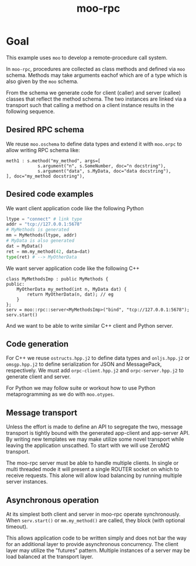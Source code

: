 #+title: moo-rpc

* Goal

This example uses ~moo~ to develop a remote-procedure call system.

In ~moo-rpc~, procedures are collected as class methods and defined via
~moo~ schema.  Methods may take arguments eachof which are of a type
which is also given by the ~moo~ schema.

From the schema we generate code for client (caller) and server
(callee) classes that reflect the method schema.  The two instances
are linked via a transport such that calling a method on a client
instance results in the following sequence.

[[file:moo-rpc.svg]]

** Desired RPC schema

We reuse ~moo.oschema~ to define data types and extend it with ~moo.orpc~
to allow writing RPC schema like:

#+begin_src jsonnet
meth1 : s.method("my_method", args=[
            s.argument("n", s.SomeNumber, doc="n docstring"),
            s.argument("data", s.MyData, doc="data docstring"),
], doc="my_method docstring"),
#+end_src

** Desired code examples

We want client application code like the following Python

#+begin_src python
ltype = "connect" # link type
addr = "tcp://127.0.0.1:5678"
# MyMethods is generated
mm = MyMethods(ltype, addr)
# MyData is also generated
dat = MyData()        
ret = mm.my_method(42, data=dat)
type(ret) # --> MyOtherData
#+end_src

We want server application code like the following C++

#+begin_src c++
class MyMethodsImp : public MyMethods {
public:
    MyOtherData my_method(int n, MyData dat) {
        return MyOtherData(n, dat); // eg
    }
};
serv = moo::rpc::server<MyMethodsImp>("bind", "tcp://127.0.0.1:5678");
serv.start()
#+end_src

And we want to be able to write similar C++ client and Python server.

** Code generation

For C++ we reuse ~ostructs.hpp.j2~ to define data types and ~onljs.hpp.j2~
or ~omsgp.hpp.j2~ to define serialization for JSON and MessagePack,
respectively.  We must add ~orpc-client.hpp.j2~ and ~orpc-server.hpp.j2~
to generate client and server.

For Python we may follow suite or workout how to use Python
metaprogramming as we do with ~moo.otypes~.

** Message transport

Unless the effort is made to define an API to segregate the two,
message transport is tightly bound with the generated app-client and
app-server API.  By writing new templates we may make utilize some
novel transport while leaving the application unscathed.  To start
with we will use ZeroMQ transport.

The moo-rpc server must be able to handle multiple clients.  In single
or multi threaded mode it will present a single ROUTER socket on which
to receive requests.  This alone will allow load balancing by running
multiple server instances.

** Asynchronous operation

At its simplest both client and server in moo-rpc operate
synchronously.  When ~serv.start()~ or ~mm.my_method()~ are called, they
block (with optional timeout).

This allows application code to be written simply and does not bar the
way for an additional layer to provide asynchronous concurrency.  The
client layer may utilize the "futures" pattern.  Multiple instances of
a server may be load balanced at the transport layer.


